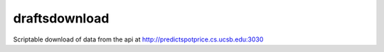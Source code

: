 draftsdownload
=================

Scriptable download of data from the api at http://predictspotprice.cs.ucsb.edu:3030
